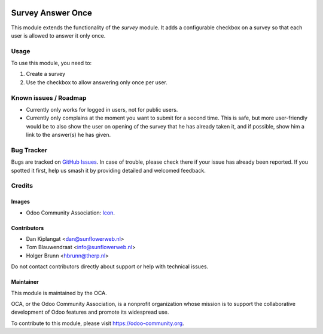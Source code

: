 .. image:: https://img.shields.io/badge/licence-AGPL--3-blue.svg
   :target: http://www.gnu.org/licenses/agpl
   :alt: License: AGPL-3

==================
Survey Answer Once
==================

This module extends the functionality of the `survey` module.
It adds a configurable checkbox on a survey so that each user is allowed
to answer it only once.

Usage
=====

To use this module, you need to:

#. Create a survey
#. Use the checkbox to allow answering only once per user.

.. image:: https://odoo-community.org/website/image/ir.attachment/5784_f2813bd/datas
   :alt: Try me on Runbot
   :target: https://runbot.odoo-community.org/runbot/200/8.0

Known issues / Roadmap
======================

* Currently only works for logged in users, not for public users.
* Currently only complains at the moment you want to submit for a second time. This is safe, but more user-friendly would be to also show the user on opening of the survey that he has already taken it, and if possible, show him a link to the answer(s) he has given.

Bug Tracker
===========

Bugs are tracked on `GitHub Issues
<https://github.com/OCA/survey/issues>`_. In case of trouble, please
check there if your issue has already been reported. If you spotted it first,
help us smash it by providing detailed and welcomed feedback.

Credits
=======

Images
------

* Odoo Community Association: `Icon <https://github.com/OCA/maintainer-tools/blob/master/template/module/static/description/icon.svg>`_.

Contributors
------------

* Dan Kiplangat <dan@sunflowerweb.nl>
* Tom Blauwendraat <info@sunflowerweb.nl>
* Holger Brunn <hbrunn@therp.nl>

Do not contact contributors directly about support or help with technical issues.

Maintainer
----------

.. image:: https://odoo-community.org/logo.png
   :alt: Odoo Community Association
   :target: https://odoo-community.org

This module is maintained by the OCA.

OCA, or the Odoo Community Association, is a nonprofit organization whose
mission is to support the collaborative development of Odoo features and
promote its widespread use.

To contribute to this module, please visit https://odoo-community.org.
